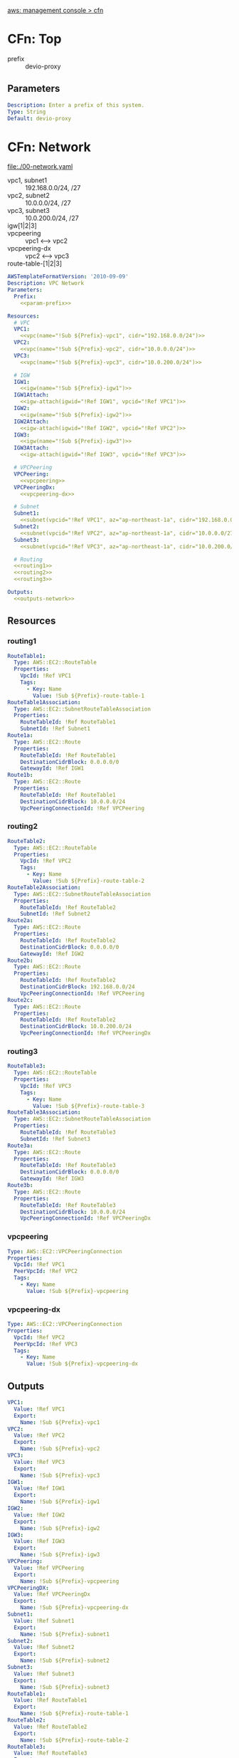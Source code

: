 [[https://ap-northeast-1.console.aws.amazon.com/cloudformation/home?region=ap-northeast-1#/stacks?filteringText=&filteringStatus=active&viewNested=true&hideStacks=false][aws: management console > cfn]]
* CFn: Top
  - prefix :: devio-proxy
** Parameters
   #+NAME:param-prefix
   #+BEGIN_SRC yaml
Description: Enter a prefix of this system.
Type: String
Default: devio-proxy
   #+END_SRC
* CFn: Network
  file:./00-network.yaml
  - vpc1, subnet1 :: 192.168.0.0/24, /27
  - vpc2, subnet2 :: 10.0.0.0/24, /27
  - vpc3, subnet3 :: 10.0.200.0/24, /27
  - igw[1|2|3] :: 
  - vpcpeering :: vpc1 <--> vpc2
  - vpcpeering-dx :: vpc2 <--> vpc3
  - route-table-[1|2|3] :: 
  #+BEGIN_SRC yaml :noweb yes :tangle 00-network.yaml
AWSTemplateFormatVersion: '2010-09-09'
Description: VPC Network
Parameters:
  Prefix:
    <<param-prefix>>

Resources:
  # VPC
  VPC1:
    <<vpc(name="!Sub ${Prefix}-vpc1", cidr="192.168.0.0/24")>>
  VPC2:
    <<vpc(name="!Sub ${Prefix}-vpc2", cidr="10.0.0.0/24")>>
  VPC3:
    <<vpc(name="!Sub ${Prefix}-vpc3", cidr="10.0.200.0/24")>>

  # IGW
  IGW1:
    <<igw(name="!Sub ${Prefix}-igw1")>>
  IGW1Attach:
    <<igw-attach(igwid="!Ref IGW1", vpcid="!Ref VPC1")>>
  IGW2:
    <<igw(name="!Sub ${Prefix}-igw2")>>
  IGW2Attach:
    <<igw-attach(igwid="!Ref IGW2", vpcid="!Ref VPC2")>>
  IGW3:
    <<igw(name="!Sub ${Prefix}-igw3")>>
  IGW3Attach:
    <<igw-attach(igwid="!Ref IGW3", vpcid="!Ref VPC3")>>

  # VPCPeering
  VPCPeering:
    <<vpcpeering>>
  VPCPeeringDx:
    <<vpcpeering-dx>>

  # Subnet
  Subnet1:
    <<subnet(vpcid="!Ref VPC1", az="ap-northeast-1a", cidr="192.168.0.0/27", name="!Sub ${Prefix}-subnet1")>>
  Subnet2:
    <<subnet(vpcid="!Ref VPC2", az="ap-northeast-1a", cidr="10.0.0.0/27",   name="!Sub ${Prefix}-subnet2")>>
  Subnet3:
    <<subnet(vpcid="!Ref VPC3", az="ap-northeast-1a", cidr="10.0.200.0/27",   name="!Sub ${Prefix}-subnet3")>>

  # Routing
  <<routing1>>
  <<routing2>>
  <<routing3>>

Outputs:
  <<outputs-network>>
  #+END_SRC

** Resources
*** routing1
    #+NAME:routing1
    #+BEGIN_SRC yaml
RouteTable1:
  Type: AWS::EC2::RouteTable
  Properties:
    VpcId: !Ref VPC1
    Tags:
      - Key: Name
        Value: !Sub ${Prefix}-route-table-1
RouteTable1Association:
  Type: AWS::EC2::SubnetRouteTableAssociation
  Properties:
    RouteTableId: !Ref RouteTable1
    SubnetId: !Ref Subnet1
Route1a:
  Type: AWS::EC2::Route
  Properties:
    RouteTableId: !Ref RouteTable1
    DestinationCidrBlock: 0.0.0.0/0
    GatewayId: !Ref IGW1
Route1b:
  Type: AWS::EC2::Route
  Properties:
    RouteTableId: !Ref RouteTable1
    DestinationCidrBlock: 10.0.0.0/24
    VpcPeeringConnectionId: !Ref VPCPeering
    #+END_SRC
*** routing2
    #+NAME:routing2
    #+BEGIN_SRC yaml
RouteTable2:
  Type: AWS::EC2::RouteTable
  Properties:
    VpcId: !Ref VPC2
    Tags:
      - Key: Name
        Value: !Sub ${Prefix}-route-table-2
RouteTable2Association:
  Type: AWS::EC2::SubnetRouteTableAssociation
  Properties:
    RouteTableId: !Ref RouteTable2
    SubnetId: !Ref Subnet2
Route2a:
  Type: AWS::EC2::Route
  Properties:
    RouteTableId: !Ref RouteTable2
    DestinationCidrBlock: 0.0.0.0/0
    GatewayId: !Ref IGW2
Route2b:
  Type: AWS::EC2::Route
  Properties:
    RouteTableId: !Ref RouteTable2
    DestinationCidrBlock: 192.168.0.0/24
    VpcPeeringConnectionId: !Ref VPCPeering
Route2c:
  Type: AWS::EC2::Route
  Properties:
    RouteTableId: !Ref RouteTable2
    DestinationCidrBlock: 10.0.200.0/24
    VpcPeeringConnectionId: !Ref VPCPeeringDx
    #+END_SRC
*** routing3
    #+NAME:routing3
    #+BEGIN_SRC yaml
RouteTable3:
  Type: AWS::EC2::RouteTable
  Properties:
    VpcId: !Ref VPC3
    Tags:
      - Key: Name
        Value: !Sub ${Prefix}-route-table-3
RouteTable3Association:
  Type: AWS::EC2::SubnetRouteTableAssociation
  Properties:
    RouteTableId: !Ref RouteTable3
    SubnetId: !Ref Subnet3
Route3a:
  Type: AWS::EC2::Route
  Properties:
    RouteTableId: !Ref RouteTable3
    DestinationCidrBlock: 0.0.0.0/0
    GatewayId: !Ref IGW3
Route3b:
  Type: AWS::EC2::Route
  Properties:
    RouteTableId: !Ref RouteTable3
    DestinationCidrBlock: 10.0.0.0/24
    VpcPeeringConnectionId: !Ref VPCPeeringDx
    #+END_SRC

*** vpcpeering
    #+NAME:vpcpeering
    #+BEGIN_SRC yaml
Type: AWS::EC2::VPCPeeringConnection
Properties: 
  VpcId: !Ref VPC1
  PeerVpcId: !Ref VPC2
  Tags:
    - Key: Name
      Value: !Sub ${Prefix}-vpcpeering
    #+END_SRC
*** vpcpeering-dx
    #+NAME:vpcpeering-dx
    #+BEGIN_SRC yaml
Type: AWS::EC2::VPCPeeringConnection
Properties: 
  VpcId: !Ref VPC2
  PeerVpcId: !Ref VPC3
  Tags:
    - Key: Name
      Value: !Sub ${Prefix}-vpcpeering-dx
    #+END_SRC
** Outputs
   #+NAME:outputs-network
   #+BEGIN_SRC yaml
VPC1:
  Value: !Ref VPC1
  Export:
    Name: !Sub ${Prefix}-vpc1
VPC2:
  Value: !Ref VPC2
  Export:
    Name: !Sub ${Prefix}-vpc2
VPC3:
  Value: !Ref VPC3
  Export:
    Name: !Sub ${Prefix}-vpc3
IGW1:
  Value: !Ref IGW1
  Export:
    Name: !Sub ${Prefix}-igw1
IGW2:
  Value: !Ref IGW2
  Export:
    Name: !Sub ${Prefix}-igw2
IGW3:
  Value: !Ref IGW3
  Export:
    Name: !Sub ${Prefix}-igw3
VPCPeering:
  Value: !Ref VPCPeering
  Export:
    Name: !Sub ${Prefix}-vpcpeering
VPCPeeringDX:
  Value: !Ref VPCPeeringDx
  Export:
    Name: !Sub ${Prefix}-vpcpeering-dx
Subnet1:
  Value: !Ref Subnet1
  Export:
    Name: !Sub ${Prefix}-subnet1
Subnet2:
  Value: !Ref Subnet2
  Export:
    Name: !Sub ${Prefix}-subnet2
Subnet3:
  Value: !Ref Subnet3
  Export:
    Name: !Sub ${Prefix}-subnet3
RouteTable1:
  Value: !Ref RouteTable1
  Export:
    Name: !Sub ${Prefix}-route-table-1
RouteTable2:
  Value: !Ref RouteTable2
  Export:
    Name: !Sub ${Prefix}-route-table-2
RouteTable3:
  Value: !Ref RouteTable3
  Export:
    Name: !Sub ${Prefix}-route-table-3
   #+END_SRC
* CFn: SecurityGroup
  file:./01-sg.yaml
  - [app|proxy|service]-sg ::
  #+BEGIN_SRC yaml :noweb yes :tangle 01-sg.yaml
AWSTemplateFormatVersion: '2010-09-09'
Description: Security Groups
Parameters:
  Prefix:
    <<param-prefix>>
  GlobalIP:
    <<param-globalip>>

Resources:
  AppSG:
    <<sg-app>>
  ProxySG:
    <<sg-proxy>>
  ServiceSG:
    <<sg-service>>

Outputs:
  <<outputs-sg>>
  #+END_SRC

** Resources
*** sg-app
    #+NAME:sg-app
    #+BEGIN_SRC yaml
Type: AWS::EC2::SecurityGroup
Properties: 
  GroupDescription: SG for App Server
  GroupName: !Sub ${Prefix}-app-sg
  VpcId:
    Fn::ImportValue: !Sub ${Prefix}-vpc1
  SecurityGroupIngress:
    - IpProtocol: tcp
      FromPort: 3389
      ToPort: 3389
      CidrIp: !Sub ${GlobalIP}/32
  Tags: 
    - Key: Name
      Value: !Sub ${Prefix}-app-sg
    #+END_SRC
*** sg-proxy
    #+NAME:sg-proxy
    #+BEGIN_SRC yaml
Type: AWS::EC2::SecurityGroup
Properties: 
  GroupDescription: SG for Proxy Server
  GroupName: !Sub ${Prefix}-proxy-sg
  VpcId:
    Fn::ImportValue: !Sub ${Prefix}-vpc2
  SecurityGroupIngress:
    - IpProtocol: tcp
      FromPort: 22
      ToPort: 22
      CidrIp: !Sub ${GlobalIP}/32
    - IpProtocol: tcp
      FromPort: 3128
      ToPort: 3128
      SourceSecurityGroupId: !Ref AppSG
  Tags: 
    - Key: Name
      Value: !Sub ${Prefix}-proxy-sg
    #+END_SRC
*** sg-service
    #+NAME:sg-service
    #+BEGIN_SRC yaml
Type: AWS::EC2::SecurityGroup
Properties: 
  GroupDescription: SG for Service Server
  GroupName: !Sub ${Prefix}-service-sg
  VpcId:
    Fn::ImportValue: !Sub ${Prefix}-vpc3
  SecurityGroupIngress:
    - IpProtocol: tcp
      FromPort: 22
      ToPort: 22
      CidrIp: !Sub ${GlobalIP}/32
    - IpProtocol: tcp
      FromPort: 80
      ToPort: 80
      SourceSecurityGroupId: !Ref ProxySG
  Tags: 
    - Key: Name
      Value: !Sub ${Prefix}-service-sg
    #+END_SRC
** Parameters
   #+NAME:param-globalip
   #+BEGIN_SRC yaml
Description: Enter a globalIP of your environment
Type: String
Default: 0.0.0.0
   #+END_SRC
** Outputs
   #+NAME:outputs-sg
   #+BEGIN_SRC yaml
AppSG:
  Value: !Ref AppSG
  Export:
    Name: !Sub ${Prefix}-app-sg
ProxySG:
  Value: !Ref ProxySG
  Export:
    Name: !Sub ${Prefix}-proxy-sg
ServiceSG:
  Value: !Ref ServiceSG
  Export:
    Name: !Sub ${Prefix}-service-sg
   #+END_SRC
* CFn: EC2 (Proxy)
  file:./10-ec2-proxy.yaml
  - ec2-proxy :: 
  #+BEGIN_SRC yaml :noweb yes :tangle 10-ec2-proxy.yaml
AWSTemplateFormatVersion: '2010-09-09'
Description: EC2 instance (proxy)
Parameters:
  Prefix:
    <<param-prefix>>
  Ec2ImageId:
    <<param-ec2imageid-proxy>>
  Ec2InstanceType:
    <<param-ec2instancetype-proxy>>
  Ec2KeyName:
    <<param-ec2keyname-proxy>>
 
Resources:
  ProxyInstance:
    <<proxy-instance>>

Outputs:
  <<outputs-ec2-proxy>>
  #+END_SRC

** Parameters
   #+NAME:param-ec2imageid-proxy
   #+BEGIN_SRC yaml
Type: AWS::SSM::Parameter::Value<String>
Default: /aws/service/ami-amazon-linux-latest/amzn2-ami-hvm-x86_64-gp2
   #+END_SRC

   #+NAME:param-ec2instancetype-proxy
   #+BEGIN_SRC yaml    
Type: String
Default: t3.nano
   #+END_SRC

   #+NAME:param-ec2keyname-proxy
   #+BEGIN_SRC yaml
Type: AWS::EC2::KeyPair::KeyName
Description: Name of an existing EC2 KeyPair to enable access to instances.
   #+END_SRC
** Resources
*** ProxyInstance
    #+NAME:proxy-instance
    #+BEGIN_SRC yaml :noweb yes
Type: AWS::EC2::Instance
Properties:
  ImageId: !Ref Ec2ImageId
  InstanceType: !Ref Ec2InstanceType
  KeyName: !Ref Ec2KeyName  
  SubnetId:
    Fn::ImportValue: !Sub ${Prefix}-subnet2
  SecurityGroupIds:
    - Fn::ImportValue: !Sub ${Prefix}-proxy-sg
  UserData:
    Fn::Base64: !Sub |
      <<proxy-userdata>>
  Tags:
    - Key: Name
      Value: !Sub ${Prefix}-ec2-proxy
    #+END_SRC

*** Userdata
    #+NAME:proxy-userdata
    #+BEGIN_SRC bash
#!/bin/bash
sudo yum update -y
sudo yum install squid -y

sudo systemctl start squid
sudo systemctl enable squid
    #+END_SRC

** Outputs
    #+NAME:outputs-ec2-proxy
    #+BEGIN_SRC yaml
ProxyInstance:
  Value: !Ref ProxyInstance
  Export:
    Name: !Sub ${Prefix}-ec2-proxy
PublicIp:
  Description: ProxyServer Public IP
  Value: !GetAtt ProxyInstance.PublicIp
PrivateIp:
  Description: ProxyServer Private IP
  Value: !GetAtt ProxyInstance.PrivateIp
    #+END_SRC
* CFn: EC2 (App)
  file:./11-ec2-app.yaml
  - ec2-app ::
  #+BEGIN_SRC yaml :noweb yes :tangle 11-ec2-app.yaml
AWSTemplateFormatVersion: '2010-09-09'
Description: EC2 instance (app)
Parameters:
  Prefix:
    <<param-prefix>>
  ProxyIp:
    <<param-proxy-ip>>
  Ec2ImageId:
    <<param-ec2imageid-app>>
  Ec2InstanceType:
    <<param-ec2instancetype-app>>
  Ec2KeyName:
    <<param-ec2keyname-app>>
 
Resources:
  AppInstance:
    <<app-instance>>

Outputs:
  <<outputs-ec2-app>>
  #+END_SRC

** Parameters
   #+NAME:param-proxy-ip
   #+BEGIN_SRC yaml
Type: String
Default: 10.0.0.10
   #+END_SRC

   #+NAME:param-ec2imageid-app
   #+BEGIN_SRC yaml
Type: AWS::SSM::Parameter::Value<String>
Default: /aws/service/ami-windows-latest/Windows_Server-2019-Japanese-Full-Base
   #+END_SRC

   #+NAME:param-ec2instancetype-app
   #+BEGIN_SRC yaml    
Type: String
Default: t3.nano
   #+END_SRC

   #+NAME:param-ec2keyname-app
   #+BEGIN_SRC yaml
Type: AWS::EC2::KeyPair::KeyName
Description: Name of an existing EC2 KeyPair to enable access to instances.
   #+END_SRC

** Resources
*** AppInstance
    #+NAME:app-instance
    #+BEGIN_SRC yaml :noweb yes
Type: AWS::EC2::Instance
Properties:
  ImageId: !Ref Ec2ImageId
  InstanceType: !Ref Ec2InstanceType
  KeyName: !Ref Ec2KeyName  
  SubnetId:
    Fn::ImportValue: !Sub ${Prefix}-subnet1
  SecurityGroupIds:
    - Fn::ImportValue: !Sub ${Prefix}-app-sg
  UserData:
    Fn::Base64: !Sub |
      <<app-userdata>>
  Tags:
    - Key: Name
      Value: !Sub ${Prefix}-ec2-app
    #+END_SRC

*** UserData
    #+NAME:app-userdata
    #+BEGIN_SRC powershell
<powershell>
reg add "HKEY_CURRENT_USER\SOFTWARE\Microsoft\Windows\CurrentVersion\Internet Settings" /f /v ProxyEnable /t reg_dword /d 1
reg add "HKEY_CURRENT_USER\SOFTWARE\Microsoft\Windows\CurrentVersion\Internet Settings" /f /v ProxyServer /t reg_sz /d ${ProxyIp}:3128
</powershell>
    #+END_SRC

** Outputs
    #+NAME:outputs-ec2-app
    #+BEGIN_SRC yaml
AppInstance:
  Value: !Ref AppInstance
  Export:
    Name: !Sub ${Prefix}-ec2-app
PublicIp:
  Description: AppServer Public IP
  Value: !GetAtt AppInstance.PublicIp
    #+END_SRC
* CFn: EC2 (Service)
  file:./12-ec2-service.yaml
  - ec2-service :: 
  #+BEGIN_SRC yaml :noweb yes :tangle 12-ec2-service.yaml
AWSTemplateFormatVersion: '2010-09-09'
Description: EC2 instance (service)
Parameters:
  Prefix:
    <<param-prefix>>
  Ec2ImageId:
    <<param-ec2imageid-service>>
  Ec2InstanceType:
    <<param-ec2instancetype-service>>
  Ec2KeyName:
    <<param-ec2keyname-service>>
 
Resources:
  ServiceInstance:
    <<service-instance>>

Outputs:
  <<outputs-ec2-service>>
  #+END_SRC
  
** Parameters
   #+NAME:param-ec2imageid-service
   #+BEGIN_SRC yaml
Type: AWS::SSM::Parameter::Value<String>
Default: /aws/service/ami-amazon-linux-latest/amzn2-ami-hvm-x86_64-gp2
   #+END_SRC

   #+NAME:param-ec2instancetype-service
   #+BEGIN_SRC yaml    
Type: String
Default: t3.nano
   #+END_SRC

   #+NAME:param-ec2keyname-service
   #+BEGIN_SRC yaml
Type: AWS::EC2::KeyPair::KeyName
Description: Name of an existing EC2 KeyPair to enable access to instances.
   #+END_SRC
** Resources
*** ServiceInstance
    #+NAME:service-instance
    #+BEGIN_SRC yaml :noweb yes
Type: AWS::EC2::Instance
Properties:
  ImageId: !Ref Ec2ImageId
  InstanceType: !Ref Ec2InstanceType
  KeyName: !Ref Ec2KeyName  
  SubnetId:
    Fn::ImportValue: !Sub ${Prefix}-subnet3
  SecurityGroupIds:
    - Fn::ImportValue: !Sub ${Prefix}-service-sg
  UserData:
    Fn::Base64: !Sub |
      <<service-userdata>>
  Tags:
    - Key: Name
      Value: !Sub ${Prefix}-ec2-service
    #+END_SRC

*** Userdata
    #+NAME:service-userdata
    #+BEGIN_SRC bash
#!/bin/bash
sudo yum update -y
sudo yum install httpd -y

sudo systemctl start httpd
sudo systemctl enable httpd
    #+END_SRC

** Outputs
   #+NAME:outputs-ec2-service
   #+BEGIN_SRC yaml
ServiceInstance:
  Value: !Ref ServiceInstance
  Export:
    Name: !Sub ${Prefix}-ec2-service
PublicIp:
  Description: ServiceServer Public IP
  Value: !GetAtt ServiceInstance.PublicIp
PrivateIp:
  Description: ServiceServer Private IP
  Value: !GetAtt ServiceInstance.PrivateIp
   #+END_SRC
* CFn: Scripts
** igw
   #+NAME:igw
   #+BEGIN_SRC python :results output silent :var name=""
print('''\
Type: AWS::EC2::InternetGateway
Properties:
  Tags:
  - Key: Name
    Value: %s\
''' % (name), end='')
   #+END_SRC
** igw-attach
   #+NAME:igw-attach
   #+BEGIN_SRC python :results output silent :var igwid="" vpcid=""
print('''\
Type: AWS::EC2::VPCGatewayAttachment
Properties: 
  InternetGatewayId: %s
  VpcId: %s\
''' % (igwid, vpcid), end='')
   #+END_SRC
** vpc
   #+NAME:vpc
   #+BEGIN_SRC python :results output silent :var cidr="10.0.0.0/16" name=""
print('''\
Type: AWS::EC2::VPC
Properties:
  CidrBlock: %s
  EnableDnsSupport: true
  EnableDnsHostnames: true
  Tags:
    - Key: Name
      Value: %s\
''' % (cidr, name), end='')
   #+END_SRC

** subnet
   #+NAME:subnet
   #+BEGIN_SRC python :results output silent :var vpcid="" az="" cidr="" name=""
print('''\
Type: AWS::EC2::Subnet
Properties:
  VpcId: %s
  AvailabilityZone: %s
  CidrBlock: %s
  MapPublicIpOnLaunch: True
  Tags:
    - Key: Name
      Value: %s
\
''' % (vpcid, az, cidr, name), end='')
   #+END_SRC
* squid.conf
  #+BEGIN_SRC text :tangle squid.conf
#
# Recommended minimum configuration:
#

# Example rule allowing access from your local networks.
# Adapt to list your (internal) IP networks from where browsing
# should be allowed
acl localnet src 192.168.0.0/24	# VPC Network (Application side)

acl SSL_ports port 443
acl Safe_ports port 443		# https
acl Safe_ports port 80		# http
acl Safe_ports port 21		# ftp
acl CONNECT method CONNECT

#
# Recommended minimum Access Permission configuration:
#
# Deny requests to certain unsafe ports
http_access deny !Safe_ports

# Deny CONNECT to other than secure SSL ports
http_access deny CONNECT !SSL_ports

# Only allow cachemgr access from localhost
http_access allow localhost manager
http_access deny manager

# We strongly recommend the following be uncommented to protect innocent
# web applications running on the proxy server who think the only
# one who can access services on "localhost" is a local user
#http_access deny to_localhost

#
# INSERT YOUR OWN RULE(S) HERE TO ALLOW ACCESS FROM YOUR CLIENTS
#

# Example rule allowing access from your local networks.
# Adapt localnet in the ACL section to list your (internal) IP networks
# from where browsing should be allowed
http_access allow localnet
http_access allow localhost

# And finally deny all other access to this proxy
http_access deny all

# Squid normally listens to port 3128
http_port 3128

# Uncomment and adjust the following to add a disk cache directory.
#cache_dir ufs /var/spool/squid 100 16 256

# Leave coredumps in the first cache dir
coredump_dir /var/spool/squid

#
# Add any of your own refresh_pattern entries above these.
#
refresh_pattern ^ftp:		1440	20%	10080
refresh_pattern ^gopher:	1440	0%	1440
refresh_pattern -i (/cgi-bin/|\?) 0	0%	0
refresh_pattern .		0	20%	4320    
  #+END_SRC

